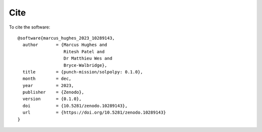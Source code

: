 Cite
=======

To cite the software::

    @software{marcus_hughes_2023_10289143,
      author       = {Marcus Hughes and
                      Ritesh Patel and
                      Dr Matthieu Wes and
                      Bryce-Walbridge},
      title        = {punch-mission/solpolpy: 0.1.0},
      month        = dec,
      year         = 2023,
      publisher    = {Zenodo},
      version      = {0.1.0},
      doi          = {10.5281/zenodo.10289143},
      url          = {https://doi.org/10.5281/zenodo.10289143}
    }
